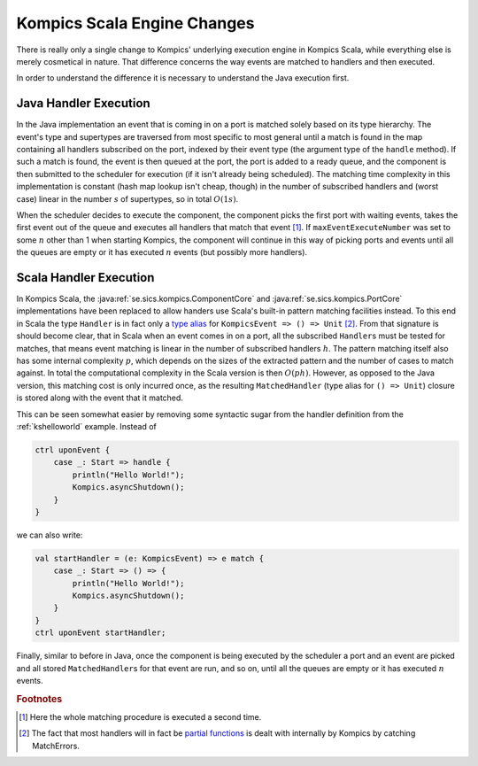 .. highlight:: scala

.. _ksengine:

Kompics Scala Engine Changes
============================

There is really only a single change to Kompics' underlying execution engine in Kompics Scala, while everything else is merely cosmetical in nature. That difference concerns the way events are matched to handlers and then executed. 

In order to understand the difference it is necessary to understand the Java execution first.

Java Handler Execution
----------------------
In the Java implementation an event that is coming in on a port is matched solely based on its type hierarchy. The event's type and supertypes are traversed from most specific to most general until a match is found in the map containing all handlers subscribed on the port, indexed by their event type (the argument type of the ``handle`` method). If such a match is found, the event is then queued at the port, the port is added to a ready queue, and the component is then submitted to the scheduler for execution (if it isn't already being scheduled). The matching time complexity in this implementation is constant (hash map lookup isn't cheap, though) in the number of subscribed handlers and (worst case) linear in the number :math:`s` of supertypes, so in total :math:`O(1s)`.

When the scheduler decides to execute the component, the component picks the first port with waiting events, takes the first event out of the queue and executes all handlers that match that event [#fproc]_. If ``maxEventExecuteNumber`` was set to some :math:`n` other than 1 when starting Kompics, the component will continue in this way of picking ports and events until all the queues are empty or it has executed :math:`n` events (but possibly more handlers).

Scala Handler Execution
-----------------------
In Kompics Scala, the :java:ref:`se.sics.kompics.ComponentCore` and :java:ref:`se.sics.kompics.PortCore` implementations have been replaced to allow handers use Scala's built-in pattern matching facilities instead. To this end in Scala the type ``Handler`` is in fact only a `type alias <http://twitter.github.io/effectivescala/#Types%20and%20Generics-Type%20aliases>`_ for ``KompicsEvent => () => Unit`` [#fpartial]_. From that signature is should become clear, that in Scala when an event comes in on a port, all the subscribed ``Handler``\s must be tested for matches, that means event matching is linear in the number of subscribed handlers :math:`h`. The pattern matching itself also has some internal complexity :math:`p`, which depends on the sizes of the extracted pattern and the number of cases to match against. In total the computational complexity in the Scala version is then :math:`O(ph)`. However, as opposed to the Java version, this matching cost is only incurred once, as the resulting ``MatchedHandler`` (type alias for ``() => Unit``) closure is stored along with the event that it matched.

This can be seen somewhat easier by removing some syntactic sugar from the handler definition from the :ref:`kshelloworld` example. Instead of

.. code-block:: scala

    ctrl uponEvent {
        case _: Start => handle {
            println("Hello World!");
            Kompics.asyncShutdown();
        }
    }

we can also write:

.. code-block:: scala

    val startHandler = (e: KompicsEvent) => e match {
        case _: Start => () => {
            println("Hello World!");
            Kompics.asyncShutdown();
        }
    }
    ctrl uponEvent startHandler;

Finally, similar to before in Java, once the component is being executed by the scheduler a port and an event are picked and all stored ``MatchedHandler``\s for that event are run, and so on, until all the queues are empty or it has executed :math:`n` events.

.. rubric:: Footnotes

.. [#fproc] Here the whole matching procedure is executed a second time.
.. [#fpartial] The fact that most handlers will in fact be `partial functions <http://twitter.github.io/effectivescala/#Functional%20programming-Partial%20functions>`_ is dealt with internally by Kompics by catching MatchErrors.